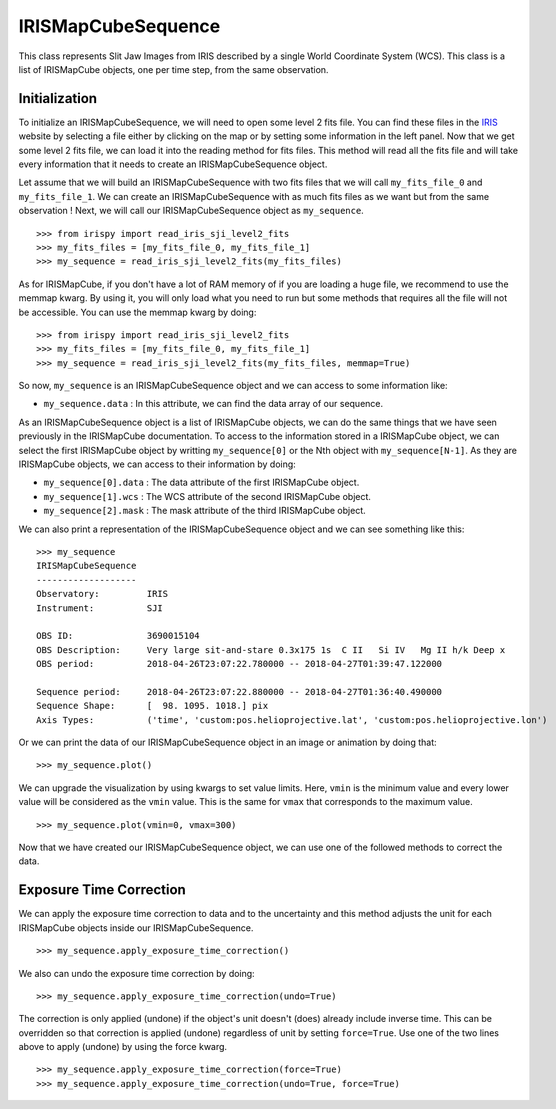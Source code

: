 ===================
IRISMapCubeSequence
===================

This class represents Slit Jaw Images from IRIS described by a single World Coordinate
System (WCS). This class is a list of IRISMapCube objects, one per time step, from the
same observation.

Initialization
--------------

To initialize an IRISMapCubeSequence, we will need to open some level 2 fits file.
You can find these files in the IRIS_ website by selecting a file either by clicking
on the map or by setting some information in the left panel. Now that we get some level 2
fits file, we can load it into the reading method for fits files. This method will read
all the fits file and will take every information that it needs to create an
IRISMapCubeSequence object.

Let assume that we will build an IRISMapCubeSequence with two fits files that we will
call ``my_fits_file_0`` and ``my_fits_file_1``. We can create an IRISMapCubeSequence
with as much fits files as we want but from the same observation ! Next, we will call
our IRISMapCubeSequence object as ``my_sequence``. ::

    >>> from irispy import read_iris_sji_level2_fits
    >>> my_fits_files = [my_fits_file_0, my_fits_file_1]
    >>> my_sequence = read_iris_sji_level2_fits(my_fits_files)

As for IRISMapCube, if you don't have a lot of RAM memory of if you are loading a huge file,
we recommend to use the memmap kwarg. By using it, you will only load what you need to run
but some methods that requires all the file will not be accessible. You can use the memmap
kwarg by doing: ::

    >>> from irispy import read_iris_sji_level2_fits
    >>> my_fits_files = [my_fits_file_0, my_fits_file_1]
    >>> my_sequence = read_iris_sji_level2_fits(my_fits_files, memmap=True)

So now, ``my_sequence`` is an IRISMapCubeSequence object and we can access to some
information like:

- ``my_sequence.data`` : In this attribute, we can find the data array of our sequence.

As an IRISMapCubeSequence object is a list of IRISMapCube objects, we can do the same things
that we have seen previously in the IRISMapCube documentation. To access to the information
stored in a IRISMapCube object, we can select the first IRISMapCube object by writting
``my_sequence[0]`` or the Nth object with ``my_sequence[N-1]``. As they are IRISMapCube
objects, we can access to their information by doing:

- ``my_sequence[0].data`` : The data attribute of the first IRISMapCube object.
- ``my_sequence[1].wcs`` : The WCS attribute of the second IRISMapCube object.
- ``my_sequence[2].mask`` : The mask attribute of the third IRISMapCube object.

We can also print a representation of the IRISMapCubeSequence object and we can see
something like this: ::

    >>> my_sequence
    IRISMapCubeSequence
    -------------------
    Observatory:	 IRIS
    Instrument:		 SJI

    OBS ID:		 3690015104
    OBS Description:	 Very large sit-and-stare 0.3x175 1s  C II   Si IV   Mg II h/k Deep x
    OBS period:		 2018-04-26T23:07:22.780000 -- 2018-04-27T01:39:47.122000

    Sequence period:	 2018-04-26T23:07:22.880000 -- 2018-04-27T01:36:40.490000
    Sequence Shape:	 [  98. 1095. 1018.] pix
    Axis Types:		 ('time', 'custom:pos.helioprojective.lat', 'custom:pos.helioprojective.lon')

Or we can print the data of our IRISMapCubeSequence object in an image or animation
by doing that: ::

    >>> my_sequence.plot()

We can upgrade the visualization by using kwargs to set value limits. Here, ``vmin`` is
the minimum value and every lower value will be considered as the ``vmin`` value.
This is the same for ``vmax`` that corresponds to the maximum value. ::

    >>> my_sequence.plot(vmin=0, vmax=300)

Now that we have created our IRISMapCubeSequence object, we can use one of the followed methods
to correct the data.

Exposure Time Correction
------------------------

We can apply the exposure time correction to data and to the uncertainty and
this method adjusts the unit for each IRISMapCube objects inside our IRISMapCubeSequence. ::

    >>> my_sequence.apply_exposure_time_correction()

We also can undo the exposure time correction by doing: ::

    >>> my_sequence.apply_exposure_time_correction(undo=True)

The correction is only applied (undone) if the object's unit doesn't (does) already
include inverse time. This can be overridden so that correction is applied (undone)
regardless of unit by setting ``force=True``. Use one of the two lines above to apply
(undone) by using the force kwarg. ::

    >>> my_sequence.apply_exposure_time_correction(force=True)
    >>> my_sequence.apply_exposure_time_correction(undo=True, force=True)

.. _IRIS: http://iris.lmsal.com/search/

